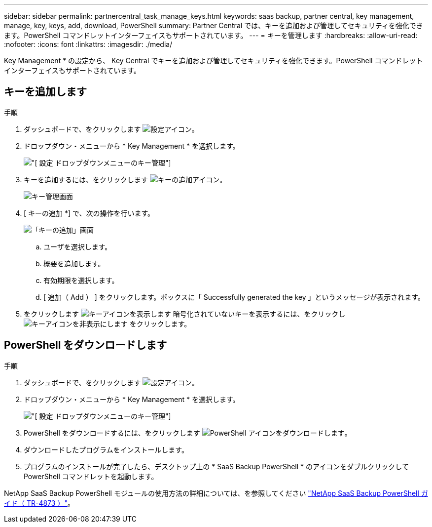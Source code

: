 ---
sidebar: sidebar 
permalink: partnercentral_task_manage_keys.html 
keywords: saas backup, partner central, key management, manage, key, keys, add, download, PowerShell 
summary: Partner Central では、キーを追加および管理してセキュリティを強化できます。PowerShell コマンドレットインターフェイスもサポートされています。 
---
= キーを管理します
:hardbreaks:
:allow-uri-read: 
:nofooter: 
:icons: font
:linkattrs: 
:imagesdir: ./media/


[role="lead"]
Key Management * の設定から、 Key Central でキーを追加および管理してセキュリティを強化できます。PowerShell コマンドレットインターフェイスもサポートされています。



== キーを追加します

.手順
. ダッシュボードで、をクリックします image:settings_icon.png["設定アイコン"]。
. ドロップダウン・メニューから * Key Management * を選択します。
+
image:settings_key_management.png["[ 設定 ] ドロップダウンメニューのキー管理"]

. キーを追加するには、をクリックします image:add_key_icon.png["キーの追加アイコン"]。
+
image:key_management_screen.png["キー管理画面"]

. [ キーの追加 *] で、次の操作を行います。
+
image:add_key_screen.png["「キーの追加」画面"]

+
.. ユーザを選択します。
.. 概要を追加します。
.. 有効期限を選択します。
.. [ 追加（ Add ） ] をクリックします。ボックスに「 Successfully generated the key 」というメッセージが表示されます。


. をクリックします image:eye_show_key_icon.png["キーアイコンを表示します"] 暗号化されていないキーを表示するには、をクリックし image:eye_hide_key_icon.png["キーアイコンを非表示にします"] をクリックします。




== PowerShell をダウンロードします

.手順
. ダッシュボードで、をクリックします image:settings_icon.png["設定アイコン"]。
. ドロップダウン・メニューから * Key Management * を選択します。
+
image:settings_key_management.png["[ 設定 ] ドロップダウンメニューのキー管理"]

. PowerShell をダウンロードするには、をクリックします image:download_powershell_icon.png["PowerShell アイコンをダウンロードします"]。
. ダウンロードしたプログラムをインストールします。
. プログラムのインストールが完了したら、デスクトップ上の * SaaS Backup PowerShell * のアイコンをダブルクリックして PowerShell コマンドレットを起動します。


NetApp SaaS Backup PowerShell モジュールの使用方法の詳細については、を参照してください link:https://fieldportal.netapp.com/content/1255854["NetApp SaaS Backup PowerShell ガイド（ TR-4873 ）"]。
